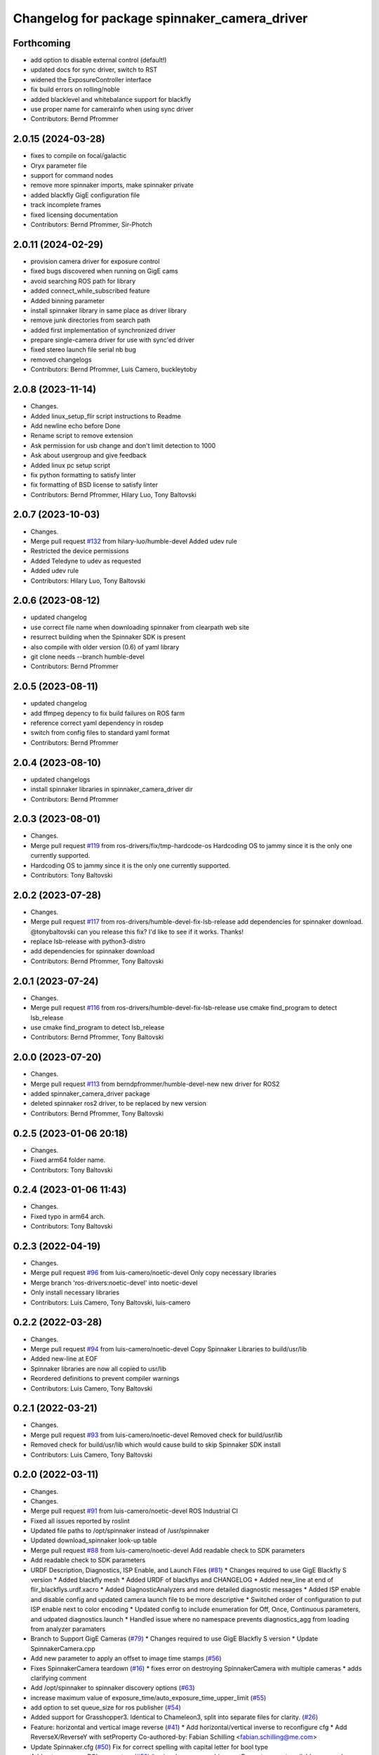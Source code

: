 ^^^^^^^^^^^^^^^^^^^^^^^^^^^^^^^^^^^^^^^^^^^^^
Changelog for package spinnaker_camera_driver
^^^^^^^^^^^^^^^^^^^^^^^^^^^^^^^^^^^^^^^^^^^^^

Forthcoming
-----------
* add option to disable external control (default!)
* updated docs for sync driver, switch to RST
* widened the ExposureController interface
* fix build errors on rolling/noble
* added blacklevel and whitebalance support for blackfly
* use proper name for camerainfo when using sync driver
* Contributors: Bernd Pfrommer

2.0.15 (2024-03-28)
-------------------
* fixes to compile on focal/galactic
* Oryx parameter file
* support for command nodes
* remove more spinnaker imports, make spinnaker private
* added blackfly GigE configuration file
* track incomplete frames
* fixed licensing documentation
* Contributors: Bernd Pfrommer, Sir-Photch

2.0.11 (2024-02-29)
-------------------
* provision camera driver for exposure control
* fixed bugs discovered when running on GigE cams
* avoid searching ROS path for library
* added connect_while_subscribed feature
* Added binning parameter
* install spinnaker library in same place as driver library
* remove junk directories from search path
* added first implementation of synchronized driver
* prepare single-camera driver for use with sync'ed driver
* fixed stereo launch file serial nb bug
* removed changelogs
* Contributors: Bernd Pfrommer, Luis Camero, buckleytoby

2.0.8 (2023-11-14)
------------------
* Changes.
* Added linux_setup_flir script instructions to Readme
* Add newline echo before Done
* Rename script to remove extension
* Ask permission for usb change and don't limit detection to 1000
* Ask about usergroup and give feedback
* Added linux pc setup script
* fix python formatting to satisfy linter
* fix formatting of BSD license to satisfy linter
* Contributors: Bernd Pfrommer, Hilary Luo, Tony Baltovski

2.0.7 (2023-10-03)
------------------
* Changes.
* Merge pull request `#132 <https://github.com/ros-drivers/flir_camera_driver/issues/132>`_ from hilary-luo/humble-devel
  Added udev rule
* Restricted the device permissions
* Added Teledyne to udev as requested
* Added udev rule
* Contributors: Hilary Luo, Tony Baltovski

2.0.6 (2023-08-12)
------------------
* updated changelog
* use correct file name when downloading spinnaker from clearpath web site
* resurrect building when the Spinnaker SDK is present
* also compile with older version (0.6) of yaml library
* git clone needs --branch humble-devel
* Contributors: Bernd Pfrommer

2.0.5 (2023-08-11)
------------------
* updated changelog
* add ffmpeg depency to fix build failures on ROS farm
* reference correct yaml dependency in rosdep
* switch from config files to standard yaml format
* Contributors: Bernd Pfrommer

2.0.4 (2023-08-10)
------------------
* updated changelogs
* install spinnaker libraries in spinnaker_camera_driver dir
* Contributors: Bernd Pfrommer

2.0.3 (2023-08-01)
------------------
* Changes.
* Merge pull request `#119 <https://github.com/ros-drivers/flir_camera_driver/issues/119>`_ from ros-drivers/fix/tmp-hardcode-os
  Hardcoding OS to jammy since it is the only one currently supported.
* Hardcoding OS to jammy since it is the only one currently supported.
* Contributors: Tony Baltovski

2.0.2 (2023-07-28)
------------------
* Changes.
* Merge pull request `#117 <https://github.com/ros-drivers/flir_camera_driver/issues/117>`_ from ros-drivers/humble-devel-fix-lsb-release
  add dependencies for spinnaker download.
  @tonybaltovski can you release this fix? I'd like to see if it works. Thanks!
* replace lsb-release with python3-distro
* add dependencies for spinnaker download
* Contributors: Bernd Pfrommer, Tony Baltovski

2.0.1 (2023-07-24)
------------------
* Changes.
* Merge pull request `#116 <https://github.com/ros-drivers/flir_camera_driver/issues/116>`_ from ros-drivers/humble-devel-fix-lsb-release
  use cmake find_program to detect lsb_release
* use cmake find_program to detect lsb_release
* Contributors: Bernd Pfrommer, Tony Baltovski

2.0.0 (2023-07-20)
------------------
* Changes.
* Merge pull request `#113 <https://github.com/ros-drivers/flir_camera_driver/issues/113>`_ from berndpfrommer/humble-devel-new
  new driver for ROS2
* added spinnaker_camera_driver package
* deleted spinnaker ros2 driver, to be replaced by new version
* Contributors: Bernd Pfrommer, Tony Baltovski

0.2.5 (2023-01-06 20:18)
------------------------
* Changes.
* Fixed arm64 folder name.
* Contributors: Tony Baltovski

0.2.4 (2023-01-06 11:43)
------------------------
* Changes.
* Fixed typo in arm64 arch.
* Contributors: Tony Baltovski

0.2.3 (2022-04-19)
------------------
* Changes.
* Merge pull request `#96 <https://github.com/ros-drivers/flir_camera_driver/issues/96>`_ from luis-camero/noetic-devel
  Only copy necessary libraries
* Merge branch 'ros-drivers:noetic-devel' into noetic-devel
* Only install necessary libraries
* Contributors: Luis Camero, Tony Baltovski, luis-camero

0.2.2 (2022-03-28)
------------------
* Changes.
* Merge pull request `#94 <https://github.com/ros-drivers/flir_camera_driver/issues/94>`_ from luis-camero/noetic-devel
  Copy Spinnaker Libraries to build/usr/lib
* Added new-line at EOF
* Spinnaker libraries are now all copied to usr/lib
* Reordered definitions to prevent compiler warnings
* Contributors: Luis Camero, Tony Baltovski

0.2.1 (2022-03-21)
------------------
* Changes.
* Merge pull request `#93 <https://github.com/ros-drivers/flir_camera_driver/issues/93>`_ from luis-camero/noetic-devel
  Removed check for build/usr/lib
* Removed check for build/usr/lib which would cause build to skip Spinnaker SDK install
* Contributors: Luis Camero, Tony Baltovski

0.2.0 (2022-03-11)
------------------
* Changes.
* Changes.
* Merge pull request `#91 <https://github.com/ros-drivers/flir_camera_driver/issues/91>`_ from luis-camero/noetic-devel
  ROS Industrial CI
* Fixed all issues reported by roslint
* Updated file paths to /opt/spinnaker instead of /usr/spinnaker
* Updated download_spinnaker look-up table
* Merge pull request `#88 <https://github.com/ros-drivers/flir_camera_driver/issues/88>`_ from luis-camero/noetic-devel
  Add readable check to SDK parameters
* Add readable check to SDK parameters
* URDF Description, Diagnostics, ISP Enable, and Launch Files (`#81 <https://github.com/ros-drivers/flir_camera_driver/issues/81>`_)
  * Changes required to use GigE Blackfly S version
  * Added blackfly mesh
  * Added URDF of blackflys and CHANGELOG
  * Added new_line at end of flir_blackflys.urdf.xacro
  * Added DiagnosticAnalyzers and more detailed diagnostic messages
  * Added ISP enable and disable config and updated camera launch file to be more descriptive
  * Switched order of configuration to put ISP enable next to color encoding
  * Updated config to include enumeration for Off, Once, Continuous parameters, and udpated diagnostics.launch
  * Handled issue where no namespace prevents diagnostics_agg from loading from analyzer paramaters
* Branch to Support GigE Cameras (`#79 <https://github.com/ros-drivers/flir_camera_driver/issues/79>`_)
  * Changes required to use GigE Blackfly S version
  * Update SpinnakerCamera.cpp
* Add new parameter to apply an offset to image time stamps (`#56 <https://github.com/ros-drivers/flir_camera_driver/issues/56>`_)
* Fixes SpinnakerCamera teardown (`#16 <https://github.com/ros-drivers/flir_camera_driver/issues/16>`_)
  * fixes error on destroying SpinnakerCamera with multiple cameras
  * adds clarifying comment
* Add /opt/spinnaker to spinnaker discovery options (`#63 <https://github.com/ros-drivers/flir_camera_driver/issues/63>`_)
* increase maximum value of exposure_time/auto_exposure_time_upper_limit (`#55 <https://github.com/ros-drivers/flir_camera_driver/issues/55>`_)
* add option to set queue_size for ros publisher (`#54 <https://github.com/ros-drivers/flir_camera_driver/issues/54>`_)
* Added support for Grasshopper3. Identical to Chameleon3, split into separate files for clarity. (`#26 <https://github.com/ros-drivers/flir_camera_driver/issues/26>`_)
* Feature: horizontal and vertical image reverse (`#41 <https://github.com/ros-drivers/flir_camera_driver/issues/41>`_)
  * Add horizontal/vertical inverse to reconfigure cfg
  * Add ReverseX/ReverseY with setProperty
  Co-authored-by: Fabian Schilling <fabian.schilling@me.com>
* Update Spinnaker.cfg (`#50 <https://github.com/ros-drivers/flir_camera_driver/issues/50>`_)
  Fix for correct spelling with capital letter for bool type
* Add auto exposure ROI parameters (`#52 <https://github.com/ros-drivers/flir_camera_driver/issues/52>`_)
  * spinnaker_camera_driver: setProperty: report available enum values
  Only done on failure. This helps to figure out which enum values are
  available on a particular camera model.
  * spinnaker_camera_driver: expose AE ROI parameters
  This is highly useful when using fisheye lenses, which illuminate only
  a circle in the center of the image. The AE gets confused by the black
  regions around it and overexposes the image.
  This also exposes the "AutoExposureLightingMode" parameter, which allows
  the user to choose a lighting preset (front/back/normal).
* Fix/frame rate params (`#20 <https://github.com/ros-drivers/flir_camera_driver/issues/20>`_)
  * [spinnaker_camera_driver] Fixed naming of frame rate control params
  * [spinnaker_camera_driver] Format of mono and stereo launchfiles
  * [spinnaker_camera_driver] Updated diagnostics launchfile
* Removed opencv as depend. (`#46 <https://github.com/ros-drivers/flir_camera_driver/issues/46>`_)
* Changed the download script to check for destination folder and moved unpack directory. (`#44 <https://github.com/ros-drivers/flir_camera_driver/issues/44>`_)
* Merge pull request `#42 <https://github.com/ros-drivers/flir_camera_driver/issues/42>`_ from civerachb-cpr/rpsw-185
  Fix Flycap & Spinnaker endpoints
* Create the directory if it doesn't exist
* Remove an unnecessary deb
* Spinnaker driver now successfully downloads & builds
* Start overhauling the spinnaker download script so it works with the correct endpoint & matches the general structure of the pointgrey_camera_driver
* Contributors: Adam Romlein, Chris I-B, Evan Bretl, Fabian Schilling, Ferdinand, Joseph Curtis, Luis Camero, Max Schwarz, Stephan, Tony Baltovski, Yoshua Nava, Yuki Furuta, luis-camero

0.1.3 (2018-09-25)
------------------
* Update Changelog.
* Fix install targets when Spinnaker is installed locally. Tabs in FindSpinnaker.
* Add missing target (Cm3) and switch to find_package script. (`#11 <https://github.com/ros-drivers/flir_camera_driver/issues/11>`_)
  * Add missing target (Cm3) and switch to find_package script.
  * Clean up message.
* Adding support of feeding some camera diagnostics to the diagnostic a… (`#4 <https://github.com/ros-drivers/flir_camera_driver/issues/4>`_)
  * Adding support of feeding some camera diagnostics to the diagnostic aggregator
  * Creating a seperate diagnostics launch example
* Fix null conversion and unsigned comparison Warnings.
* Contributors: Helen Oleynikova, Michael Hosmar, mlowe-ascent

0.1.2 (2018-07-27)
------------------
* Update Changelog.
* Add ARM Build Support (`#3 <https://github.com/ros-drivers/flir_camera_driver/issues/3>`_)
  * Added ARM Build Support.
* Contributors: Michael Hosmar

0.1.1 (2018-07-25)
------------------
* Update Changelog.
* Add opencv3 as build dependency.
* Contributors: Michael Hosmar

0.1.0 (2018-07-24)
------------------
* Add Changelog
* Change TODO's to me.
* Flir = Spinnaker
* Add timeout and fix reconnection. Replace Pointgrey references from e4b1493. Changed some prints away from "Once".
* Move to std::shared_ptr and removed unnecessary install directive.
* Remove old changelog.
* Remove unnecessary config files.
* line length.
* flir_camera_driver = spinnaker_camera_driver
* Contributors: Michael Hosmar
